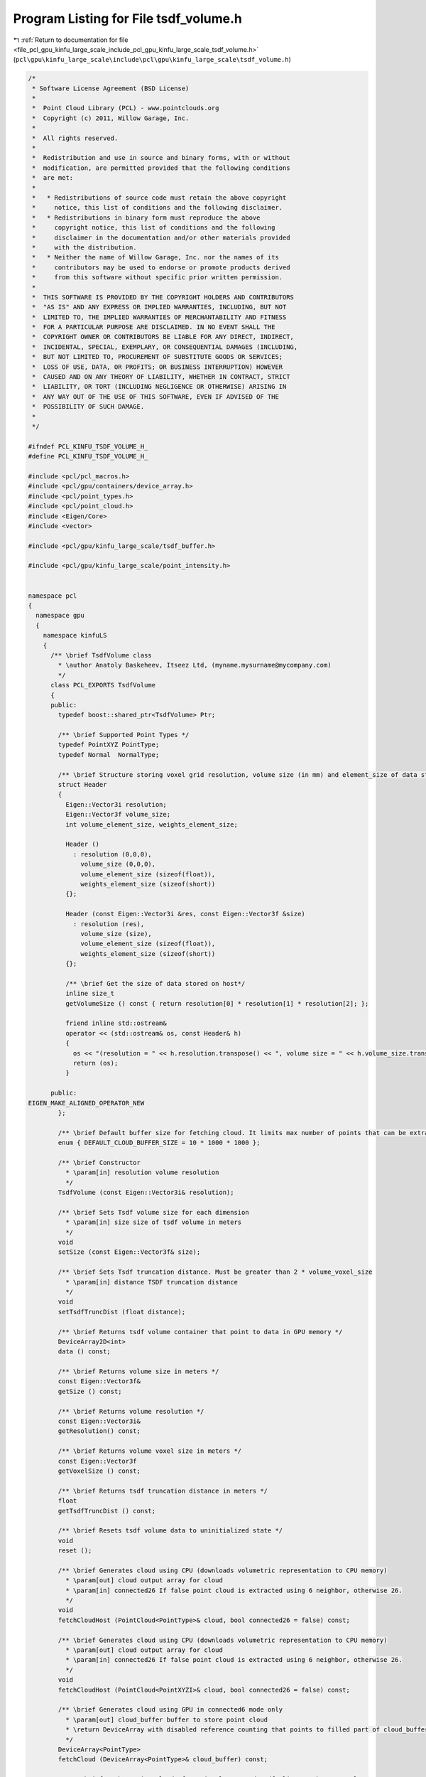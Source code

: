 
.. _program_listing_file_pcl_gpu_kinfu_large_scale_include_pcl_gpu_kinfu_large_scale_tsdf_volume.h:

Program Listing for File tsdf_volume.h
======================================

|exhale_lsh| :ref:`Return to documentation for file <file_pcl_gpu_kinfu_large_scale_include_pcl_gpu_kinfu_large_scale_tsdf_volume.h>` (``pcl\gpu\kinfu_large_scale\include\pcl\gpu\kinfu_large_scale\tsdf_volume.h``)

.. |exhale_lsh| unicode:: U+021B0 .. UPWARDS ARROW WITH TIP LEFTWARDS

.. code-block:: cpp

   /*
    * Software License Agreement (BSD License)
    *
    *  Point Cloud Library (PCL) - www.pointclouds.org
    *  Copyright (c) 2011, Willow Garage, Inc.
    *
    *  All rights reserved.
    *
    *  Redistribution and use in source and binary forms, with or without
    *  modification, are permitted provided that the following conditions
    *  are met:
    *
    *   * Redistributions of source code must retain the above copyright
    *     notice, this list of conditions and the following disclaimer.
    *   * Redistributions in binary form must reproduce the above
    *     copyright notice, this list of conditions and the following
    *     disclaimer in the documentation and/or other materials provided
    *     with the distribution.
    *   * Neither the name of Willow Garage, Inc. nor the names of its
    *     contributors may be used to endorse or promote products derived
    *     from this software without specific prior written permission.
    *
    *  THIS SOFTWARE IS PROVIDED BY THE COPYRIGHT HOLDERS AND CONTRIBUTORS
    *  "AS IS" AND ANY EXPRESS OR IMPLIED WARRANTIES, INCLUDING, BUT NOT
    *  LIMITED TO, THE IMPLIED WARRANTIES OF MERCHANTABILITY AND FITNESS
    *  FOR A PARTICULAR PURPOSE ARE DISCLAIMED. IN NO EVENT SHALL THE
    *  COPYRIGHT OWNER OR CONTRIBUTORS BE LIABLE FOR ANY DIRECT, INDIRECT,
    *  INCIDENTAL, SPECIAL, EXEMPLARY, OR CONSEQUENTIAL DAMAGES (INCLUDING,
    *  BUT NOT LIMITED TO, PROCUREMENT OF SUBSTITUTE GOODS OR SERVICES;
    *  LOSS OF USE, DATA, OR PROFITS; OR BUSINESS INTERRUPTION) HOWEVER
    *  CAUSED AND ON ANY THEORY OF LIABILITY, WHETHER IN CONTRACT, STRICT
    *  LIABILITY, OR TORT (INCLUDING NEGLIGENCE OR OTHERWISE) ARISING IN
    *  ANY WAY OUT OF THE USE OF THIS SOFTWARE, EVEN IF ADVISED OF THE
    *  POSSIBILITY OF SUCH DAMAGE.
    *
    */
   
   #ifndef PCL_KINFU_TSDF_VOLUME_H_
   #define PCL_KINFU_TSDF_VOLUME_H_
   
   #include <pcl/pcl_macros.h>
   #include <pcl/gpu/containers/device_array.h>
   #include <pcl/point_types.h>
   #include <pcl/point_cloud.h>
   #include <Eigen/Core>
   #include <vector>
   
   #include <pcl/gpu/kinfu_large_scale/tsdf_buffer.h>
   
   #include <pcl/gpu/kinfu_large_scale/point_intensity.h>
   
   
   namespace pcl
   {
     namespace gpu
     {
       namespace kinfuLS
       {
         /** \brief TsdfVolume class
           * \author Anatoly Baskeheev, Itseez Ltd, (myname.mysurname@mycompany.com)
           */
         class PCL_EXPORTS TsdfVolume 
         {
         public:
           typedef boost::shared_ptr<TsdfVolume> Ptr;
   
           /** \brief Supported Point Types */
           typedef PointXYZ PointType;
           typedef Normal  NormalType;
           
           /** \brief Structure storing voxel grid resolution, volume size (in mm) and element_size of data stored on host*/
           struct Header
           {
             Eigen::Vector3i resolution;
             Eigen::Vector3f volume_size;
             int volume_element_size, weights_element_size;
   
             Header ()
               : resolution (0,0,0),
                 volume_size (0,0,0),
                 volume_element_size (sizeof(float)),
                 weights_element_size (sizeof(short))
             {};
   
             Header (const Eigen::Vector3i &res, const Eigen::Vector3f &size)
               : resolution (res),
                 volume_size (size),
                 volume_element_size (sizeof(float)),
                 weights_element_size (sizeof(short))
             {};
   
             /** \brief Get the size of data stored on host*/
             inline size_t
             getVolumeSize () const { return resolution[0] * resolution[1] * resolution[2]; };
   
             friend inline std::ostream&
             operator << (std::ostream& os, const Header& h)
             {
               os << "(resolution = " << h.resolution.transpose() << ", volume size = " << h.volume_size.transpose() << ")";
               return (os);
             }
   
         public:
   EIGEN_MAKE_ALIGNED_OPERATOR_NEW
           };        
           
           /** \brief Default buffer size for fetching cloud. It limits max number of points that can be extracted */
           enum { DEFAULT_CLOUD_BUFFER_SIZE = 10 * 1000 * 1000 };
                 
           /** \brief Constructor
             * \param[in] resolution volume resolution
             */
           TsdfVolume (const Eigen::Vector3i& resolution);           
                 
           /** \brief Sets Tsdf volume size for each dimension
             * \param[in] size size of tsdf volume in meters
             */
           void
           setSize (const Eigen::Vector3f& size);
           
           /** \brief Sets Tsdf truncation distance. Must be greater than 2 * volume_voxel_size
             * \param[in] distance TSDF truncation distance 
             */
           void
           setTsdfTruncDist (float distance);
   
           /** \brief Returns tsdf volume container that point to data in GPU memory */
           DeviceArray2D<int> 
           data () const;
   
           /** \brief Returns volume size in meters */
           const Eigen::Vector3f&
           getSize () const;
                 
           /** \brief Returns volume resolution */
           const Eigen::Vector3i&
           getResolution() const;
   
           /** \brief Returns volume voxel size in meters */
           const Eigen::Vector3f
           getVoxelSize () const;
           
           /** \brief Returns tsdf truncation distance in meters */
           float
           getTsdfTruncDist () const;
         
           /** \brief Resets tsdf volume data to uninitialized state */
           void 
           reset ();
   
           /** \brief Generates cloud using CPU (downloads volumetric representation to CPU memory)
             * \param[out] cloud output array for cloud
             * \param[in] connected26 If false point cloud is extracted using 6 neighbor, otherwise 26.
             */
           void
           fetchCloudHost (PointCloud<PointType>& cloud, bool connected26 = false) const;
           
           /** \brief Generates cloud using CPU (downloads volumetric representation to CPU memory)
             * \param[out] cloud output array for cloud
             * \param[in] connected26 If false point cloud is extracted using 6 neighbor, otherwise 26.
             */
           void
           fetchCloudHost (PointCloud<PointXYZI>& cloud, bool connected26 = false) const;
   
           /** \brief Generates cloud using GPU in connected6 mode only
             * \param[out] cloud_buffer buffer to store point cloud
             * \return DeviceArray with disabled reference counting that points to filled part of cloud_buffer.
             */
           DeviceArray<PointType>
           fetchCloud (DeviceArray<PointType>& cloud_buffer) const;
   
             /** \brief Push a point cloud of previously scanned tsdf slice to the TSDF volume
               * \param[in] existing_data_cloud point cloud pointer to the existing data. This data will be pushed to the TSDf volume. The points with indices outside the range [0 ... VOLUME_X - 1][0 ... VOLUME_Y - 1][0 ... VOLUME_Z - 1] will not be added.
               * \param buffer
               */
           void 
           pushSlice (const PointCloud<PointXYZI>::Ptr existing_data_cloud, const tsdf_buffer* buffer) const;
   
           /** \brief Generates cloud using GPU in connected6 mode only
             * \param[out] cloud_buffer_xyz buffer to store point cloud
             * \param cloud_buffer_intensity
             * \param[in] buffer Pointer to the buffer struct that contains information about memory addresses of the tsdf volume memory block, which are used for the cyclic buffer.
             * \param[in] shiftX Offset in indices.
             * \param[in] shiftY Offset in indices.
             * \param[in] shiftZ Offset in indices.
             * \return DeviceArray with disabled reference counting that points to filled part of cloud_buffer.
             */
           size_t
           fetchSliceAsCloud (DeviceArray<PointType>& cloud_buffer_xyz, DeviceArray<float>& cloud_buffer_intensity, const tsdf_buffer* buffer, int shiftX, int shiftY, int shiftZ ) const;
   
           /** \brief Computes normals as gradient of tsdf for given points
             * \param[in] cloud Points where normals are computed.
             * \param[out] normals array for normals
             */
   
           void
           fetchNormals (const DeviceArray<PointType>& cloud, DeviceArray<PointType>& normals) const;
   
           /** \brief Computes normals as gradient of tsdf for given points
             * \param[in] cloud Points where normals are computed.
             * \param[out] normals array for normals
             */
           void
           fetchNormals(const DeviceArray<PointType>& cloud, DeviceArray<NormalType>& normals) const;
   
           /** \brief Downloads tsdf volume from GPU memory.           
             * \param[out] tsdf Array with tsdf values. if volume resolution is 512x512x512, so for voxel (x,y,z) tsdf value can be retrieved as volume[512*512*z + 512*y + x];
             */
           void
           downloadTsdf (std::vector<float>& tsdf) const;
   
           /** \brief Downloads tsdf volume from GPU memory to local CPU buffer*/
           void
           downloadTsdfLocal () const;
           
           /** \brief Downloads TSDF volume and according voxel weights from GPU memory
             * \param[out] tsdf Array with tsdf values. if volume resolution is 512x512x512, so for voxel (x,y,z) tsdf value can be retrieved as volume[512*512*z + 512*y + x];
             * \param[out] weights Array with tsdf voxel weights. Same size and access index as for tsdf. A weight of 0 indicates the voxel was never used.
             */
           void
           downloadTsdfAndWeights (std::vector<float>& tsdf, std::vector<short>& weights) const;
           
           /** \brief Downloads TSDF volume and according voxel weights from GPU memory to local CPU buffers*/
           void
           downloadTsdfAndWeightsLocal () const;
           
           /** \brief Releases tsdf buffer on GPU */
           void releaseVolume () {volume_.release();}
           
           void print_warn(const char* arg1, size_t size);
           
           /** \brief Set the header for data stored on host directly. Useful if directly writing into volume and weights */
           inline void
           setHeader (const Eigen::Vector3i& resolution, const Eigen::Vector3f& volume_size) {
             header_ = Header (resolution, volume_size);
             if (volume_host_->size() != this->size())
               pcl::console::print_warn ("[TSDFVolume::setHeader] Header volume size (%d) doesn't fit underlying data size (%d)", volume_host_->size(), size());
           }
           
           /** \brief Returns overall number of voxels in grid stored on host */
           inline size_t
           size () const {
             return header_.getVolumeSize ();          
           }
           
           /** \brief Converts volume stored on host to cloud of TSDF values
             * \param[ou] cloud - the output point cloud
             * \param[in] step - the decimation step to use
             */
           void
           convertToTsdfCloud (pcl::PointCloud<pcl::PointXYZI>::Ptr &cloud,
                               const unsigned step = 2) const;
           
           /** \brief Returns the voxel grid resolution */
           inline const Eigen::Vector3i &
           gridResolution () const { return header_.resolution; };
           
           /** \brief Saves local volume buffer to file */
           bool
           save (const std::string &filename = "tsdf_volume.dat", bool binary = true) const;
           
           /** \brief Loads local volume from file */
           bool
           load (const std::string &filename, bool binary = true);
           
         private:
           /** \brief tsdf volume size in meters */
           Eigen::Vector3f size_;
           
           /** \brief tsdf volume resolution */
           Eigen::Vector3i resolution_;      
   
           /** \brief tsdf volume data container */
           DeviceArray2D<int> volume_;
   
           /** \brief tsdf truncation distance */
           float tranc_dist_;
           
           // The following member are resulting from the merge of TSDFVolume with TsdfVolume class.
           
           typedef boost::shared_ptr<std::vector<float> > VolumePtr;
           typedef boost::shared_ptr<std::vector<short> > WeightsPtr;
           
           Header header_;
           VolumePtr volume_host_;
           WeightsPtr weights_host_;
   public:
   EIGEN_MAKE_ALIGNED_OPERATOR_NEW        
         };
       }
     }
   }
   
   #endif /* PCL_KINFU_TSDF_VOLUME_H_ */
